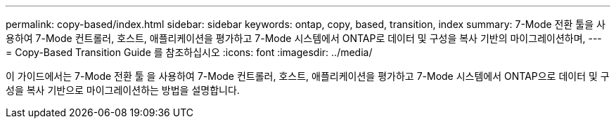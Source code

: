 ---
permalink: copy-based/index.html 
sidebar: sidebar 
keywords: ontap, copy, based, transition, index 
summary: 7-Mode 전환 툴을 사용하여 7-Mode 컨트롤러, 호스트, 애플리케이션을 평가하고 7-Mode 시스템에서 ONTAP로 데이터 및 구성을 복사 기반의 마이그레이션하며, 
---
= Copy-Based Transition Guide 를 참조하십시오
:icons: font
:imagesdir: ../media/


[role="lead"]
이 가이드에서는 7-Mode 전환 툴 을 사용하여 7-Mode 컨트롤러, 호스트, 애플리케이션을 평가하고 7-Mode 시스템에서 ONTAP으로 데이터 및 구성을 복사 기반으로 마이그레이션하는 방법을 설명합니다.

